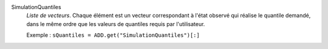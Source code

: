 .. index:: single: SimulationQuantiles

SimulationQuantiles
  *Liste de vecteurs*. Chaque élément est un vecteur correspondant à l'état
  observé qui réalise le quantile demandé, dans le même ordre que les valeurs
  de quantiles requis par l'utilisateur.

  Exemple :
  ``sQuantiles = ADD.get("SimulationQuantiles")[:]``
